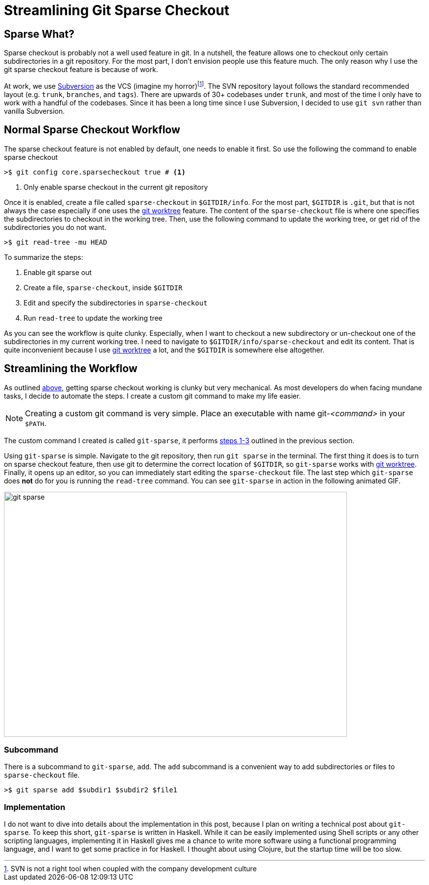 = Streamlining Git Sparse Checkout
:page-layout: post
:page-categories: articles
:page-tags: git, haskell

:svn-wiki: https://en.wikipedia.org/wiki/Apache_Subversion[Subversion]
:worktree-doc: https://git-scm.com/docs/git-worktree[git worktree]
:gitsparse: git-sparse

== Sparse What?
Sparse checkout is probably not a well used feature in git.
In a nutshell, the feature allows one to checkout only certain subdirectories in a git repository.
For the most part, I don't envision people use this feature much.
The only reason why I use the git sparse checkout feature is because of work.

At work, we use {svn-wiki} as the VCS (imagine my horror)footnote:[SVN is not a right tool when coupled with
the company development culture].
The SVN repository layout follows the standard recommended layout (e.g. `trunk`, `branches`, and `tags`).
There are upwards of 30+ codebases under `trunk`, and most of the time I only have to work with a handful
of the codebases.
Since it has been a long time since I use Subversion, I decided to use `git svn` rather than vanilla
Subversion.

== Normal Sparse Checkout Workflow
The sparse checkout feature is not enabled by default, one needs to enable it first.
So use the following the command to enable sparse checkout

[source,sh]
----
>$ git config core.sparsecheckout true # <1>
----
<1> Only enable sparse checkout in the current git repository

Once it is enabled, create a file called `sparse-checkout` in `$GITDIR/info`.
For the most part, `$GITDIR` is `.git`, but that is not always the case especially if one uses the
{worktree-doc} feature.
The content of the `sparse-checkout` file is where one specifies the subdirectories to checkout in the working
tree.
Then, use the following command to update the working tree, or get rid of the subdirectories you do not want.

[source,sh]
----
>$ git read-tree -mu HEAD
----

[[sparse-checkout-steps]]
To summarize the steps:

1. Enable git sparse out
2. Create a file, `sparse-checkout`, inside `$GITDIR`
3. Edit and specify the subdirectories in `sparse-checkout`
4. Run `read-tree` to update the working tree

As you can see the workflow is quite clunky.
Especially, when I want to checkout a new subdirectory or un-checkout one of the subdirectories in my current
working tree.
I need to navigate to `$GITDIR/info/sparse-checkout` and edit its content.
That is quite inconvenient because I use {worktree-doc} a lot, and the `$GITDIR` is somewhere else altogether.

== Streamlining the Workflow
As outlined <<sparse-checkout-steps, above>>, getting sparse checkout working is clunky but very mechanical.
As most developers do when facing mundane tasks, I decide to automate the steps.
I create a custom git command to make my life easier.

[NOTE]
====
Creating a custom git command is very simple.
Place an executable with name git-_<command>_ in your `$PATH`.
====

The custom command I created is called `git-sparse`,
it performs <<sparse-checkout-steps,steps 1-3>> outlined in the previous section.

Using `git-sparse` is simple.
Navigate to the git repository, then run `git sparse` in the terminal.
The first thing it does is to turn on sparse checkout feature,
then use git to determine the correct location of `$GITDIR`,
so `git-sparse` works with {worktree-doc}.
Finally, it opens up an editor, so you can immediately start editing the `sparse-checkout` file.
The last step which `git-sparse` does *not* do for you is running the `read-tree` command.
You can see `git-sparse` in action in the following animated GIF.

image::/images/git-sparse.gif[width="700",height="500",align="center", float="right"]

=== Subcommand
There is a subcommand to `git-sparse`, `add`.
The `add` subcommand is a convenient way to add subdirectories or files to `sparse-checkout` file.

[source,sh]
----
>$ git sparse add $subdir1 $subdir2 $file1
----

=== Implementation
I do not want to dive into details about the implementation in this post,
because I plan on writing a technical post about `git-sparse`.
To keep this short, `git-sparse` is written in Haskell.
While it can be easily implemented using Shell scripts or any other scripting languages,
implementing it in Haskell gives me a chance to write more software using a functional programming language,
and I want to get some practice in for Haskell.
I thought about using Clojure, but the startup time will be too slow.
